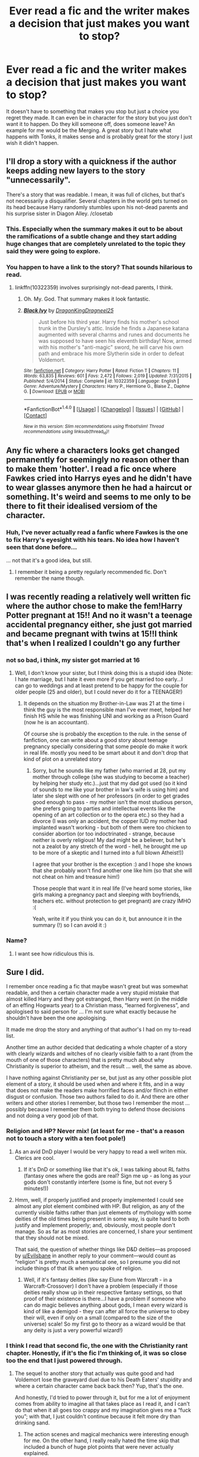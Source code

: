 #+TITLE: Ever read a fic and the writer makes a decision that just makes you want to stop?

* Ever read a fic and the writer makes a decision that just makes you want to stop?
:PROPERTIES:
:Author: herO_wraith
:Score: 51
:DateUnix: 1476375152.0
:DateShort: 2016-Oct-13
:END:
It doesn't have to something that makes you stop but just a choice you regret they made. It can even be in character for the story but you just don't want it to happen. Do they kill someone off, does someone leave? An example for me would be the Merging. A great story but I hate what happens with Tonks, it makes sense and is probably great for the story I just wish it didn't happen.


** I'll drop a story with a quickness if the author keeps adding new layers to the story "unnecessarily".

There's a story that was readable. I mean, it was full of cliches, but that's not necessarily a disqualifier. Several chapters in the world gets turned on its head because Harry randomly stumbles upon his not-dead parents and his surprise sister in Diagon Alley. /closetab
:PROPERTIES:
:Author: jeffala
:Score: 51
:DateUnix: 1476376581.0
:DateShort: 2016-Oct-13
:END:

*** This. Especially when the summary makes it out to be about the ramifications of a subtle change and they start adding huge changes that are completely unrelated to the topic they said they were going to explore.
:PROPERTIES:
:Author: Bodardos
:Score: 30
:DateUnix: 1476379283.0
:DateShort: 2016-Oct-13
:END:


*** You happen to have a link to the story? That sounds hilarious to read.
:PROPERTIES:
:Score: 1
:DateUnix: 1478540478.0
:DateShort: 2016-Nov-07
:END:

**** linkffn(10322359) involves surprisingly not-dead parents, I think.
:PROPERTIES:
:Author: jeffala
:Score: 1
:DateUnix: 1478541415.0
:DateShort: 2016-Nov-07
:END:

***** Oh. My. God. That summary makes it look fantastic.
:PROPERTIES:
:Score: 2
:DateUnix: 1478617622.0
:DateShort: 2016-Nov-08
:END:


***** [[http://www.fanfiction.net/s/10322359/1/][*/Black Ivy/*]] by [[https://www.fanfiction.net/u/5646915/DragonKingDragneel25][/DragonKingDragneel25/]]

#+begin_quote
  Just before his third year. Harry finds his mother's school trunk in the Dursley's attic. Inside he finds a Japanese katana augmented with several charms and runes and documents he was supposed to have seen his eleventh birthday! Now, armed with his mother's "anti-magic" sword, he will carve his own path and embrace his more Slytherin side in order to defeat Voldemort.
#+end_quote

^{/Site/: [[http://www.fanfiction.net/][fanfiction.net]] *|* /Category/: Harry Potter *|* /Rated/: Fiction T *|* /Chapters/: 11 *|* /Words/: 63,835 *|* /Reviews/: 601 *|* /Favs/: 2,472 *|* /Follows/: 2,019 *|* /Updated/: 7/31/2015 *|* /Published/: 5/4/2014 *|* /Status/: Complete *|* /id/: 10322359 *|* /Language/: English *|* /Genre/: Adventure/Mystery *|* /Characters/: Harry P., Hermione G., Blaise Z., Daphne G. *|* /Download/: [[http://www.ff2ebook.com/old/ffn-bot/index.php?id=10322359&source=ff&filetype=epub][EPUB]] or [[http://www.ff2ebook.com/old/ffn-bot/index.php?id=10322359&source=ff&filetype=mobi][MOBI]]}

--------------

*FanfictionBot*^{1.4.0} *|* [[[https://github.com/tusing/reddit-ffn-bot/wiki/Usage][Usage]]] | [[[https://github.com/tusing/reddit-ffn-bot/wiki/Changelog][Changelog]]] | [[[https://github.com/tusing/reddit-ffn-bot/issues/][Issues]]] | [[[https://github.com/tusing/reddit-ffn-bot/][GitHub]]] | [[[https://www.reddit.com/message/compose?to=tusing][Contact]]]

^{/New in this version: Slim recommendations using/ ffnbot!slim! /Thread recommendations using/ linksub(thread_id)!}
:PROPERTIES:
:Author: FanfictionBot
:Score: 1
:DateUnix: 1478541445.0
:DateShort: 2016-Nov-07
:END:


** Any fic where a characters looks get changed permanently for seemingly no reason other than to make them 'hotter'. I read a fic once where Fawkes cried into Harrys eyes and he didn't have to wear glasses anymore then he had a haircut or something. It's weird and seems to me only to be there to fit their idealised versiom of the character.
:PROPERTIES:
:Score: 40
:DateUnix: 1476376278.0
:DateShort: 2016-Oct-13
:END:

*** Huh, I've never actually read a fanfic where Fawkes is the one to fix Harry's eyesight with his tears. No idea how I haven't seen that done before...

... not that it's a good idea, but still.
:PROPERTIES:
:Author: keroblade
:Score: 28
:DateUnix: 1476387680.0
:DateShort: 2016-Oct-13
:END:

**** I remember it being a pretty regularly recommended fic. Don't remember the name though.
:PROPERTIES:
:Score: 6
:DateUnix: 1476392852.0
:DateShort: 2016-Oct-14
:END:


** I was recently reading a relatively well written fic where the author chose to make the fem!Harry Potter pregnant at 15!! And no it wasn't a teenage accidental pregnancy either, she just got married and became pregnant with twins at 15!!I think that's when I realized I couldn't go any further
:PROPERTIES:
:Author: bigmoneybitches
:Score: 41
:DateUnix: 1476376950.0
:DateShort: 2016-Oct-13
:END:

*** not so bad, i think, my sister got married at 16
:PROPERTIES:
:Author: Notosk
:Score: 4
:DateUnix: 1476402950.0
:DateShort: 2016-Oct-14
:END:

**** Well, I don't know your sister, but I think doing this is a stupid idea (Note: I hate marriage, but I hate it even more if you get married too early...I can go to weddings and at least pretend to be happy for the couple for older people (25 and older), but I could never do it for a TEENAGER!)
:PROPERTIES:
:Author: Laxian
:Score: 4
:DateUnix: 1476458534.0
:DateShort: 2016-Oct-14
:END:

***** It depends on the situation my Brother-in-Law was 21 at the time i think the guy is the most responsible man I've ever meet, helped her finish HS while he was finishing UNI and working as a Prison Guard (now he is an accountant).

Of course she is probably the exception to the rule. in the sense of fanfiction, one can write about a good story about teenage pregnancy specially considering that some people do make it work in real life. mostly you need to be smart about it and don't drop that kind of plot on a unrelated story
:PROPERTIES:
:Author: Notosk
:Score: 3
:DateUnix: 1476489943.0
:DateShort: 2016-Oct-15
:END:

****** Sorry, but he sounds like my father (who married at 28, put my mother through college (she was studying to become a teacher) by helping her study etc.)...just that my dad got used (so it kind of sounds to me like your brother in law's wife is using him) and later she slept with one of her professors (in order to get grades good enough to pass - my mother isn't the most studious person, she prefers going to parties and intellectual events like the opening of an art collection or to the opera etc.) so they had a divorce (I was only an accident, the copper IUD my mother had implanted wasn't working - but both of them were too chicken to consider abortion (or too indoctrinated - strange, because neither is overly religious! My dad might be a believer, but he's not a zealot by any stretch of the word - hell, he brought me up to be more of a skeptic and I turned into a full blown Atheist!))

I agree that your brother is the exception :) and I hope she knows that she probably won't find another one like him (so that she will not cheat on him and treasure him!)

Those people that want it in real life (I've heard some stories, like girls making a pregnancy pact and sleeping with boyfriends, teachers etc. without protection to get pregnant) are crazy IMHO :(

Yeah, write it if you think you can do it, but announce it in the summary (!) so I can avoid it :)
:PROPERTIES:
:Author: Laxian
:Score: 2
:DateUnix: 1476525097.0
:DateShort: 2016-Oct-15
:END:


*** Name?
:PROPERTIES:
:Author: throwawayaccountM
:Score: 1
:DateUnix: 1476433416.0
:DateShort: 2016-Oct-14
:END:

**** I want see how ridiculous this is.
:PROPERTIES:
:Author: Missing_Minus
:Score: 1
:DateUnix: 1476574101.0
:DateShort: 2016-Oct-16
:END:


** Sure I did.

I remember once reading a fic that maybe wasn't great but was somewhat readable, and then a certain character made a very stupid mistake that almost killed Harry and they got estranged, then Harry went (in the middle of an effing Hogwarts year) to a Christian mass, “learned forgiveness”, and apologised to said person for ... I'm not sure what exactly because he shouldn't have been the one apologising.

It made me drop the story and anything of that author's I had on my to-read list.

Another time an author decided that dedicating a whole chapter of a story with clearly wizards and witches of no clearly visible faith to a rant (from the mouth of one of those characters) that is pretty much about why Christianity is superior to atheism, and the result ... well, the same as above.

I have nothing against Christianity per se, but just as any other possible plot element of a story, it should be used when and where it fits, and in a way that does not make the readers make horrified faces and/or flinch in either disgust or confusion. Those two authors failed to do it. And there are other writers and other stories I remember, but those two I remember the most ... possibly because I remember them both trying to defend those decisions and not doing a very good job of that.
:PROPERTIES:
:Author: Kazeto
:Score: 33
:DateUnix: 1476379746.0
:DateShort: 2016-Oct-13
:END:

*** Religion and HP? Never mix! (at least for me - that's a reason not to touch a story with a ten foot pole!)
:PROPERTIES:
:Author: Laxian
:Score: 9
:DateUnix: 1476458630.0
:DateShort: 2016-Oct-14
:END:

**** As an avid DnD player I would be very happy to read a well writen mix. Clerics are cool.
:PROPERTIES:
:Author: Evilsbane
:Score: 9
:DateUnix: 1476462551.0
:DateShort: 2016-Oct-14
:END:

***** If it's DnD or something like that it's ok, I was talking about RL faiths (fantasy ones where the gods are real? Sign me up - as long as your gods don't constantly interfere (some is fine, but not every 5 minutes!))
:PROPERTIES:
:Author: Laxian
:Score: 5
:DateUnix: 1476525751.0
:DateShort: 2016-Oct-15
:END:


**** Hmm, well, if properly justified and properly implemented I could see almost any plot element combined with HP. But religion, as any of the currently visible faiths rather than just elements of mythology with some deities of the old times being present in some way, is quite hard to both justify and implement properly; and, obviously, most people don't manage. So as far as most stories are concerned, I share your sentiment that they should not be mixed.

That said, the question of whether things like D&D deities---as proposed by [[/u/Evilsbane][u/Evilsbane]] in another reply to your comment---would count as “religion” is pretty much a semantical one, so I presume you did not include things of that ilk when you spoke of religion.
:PROPERTIES:
:Author: Kazeto
:Score: 2
:DateUnix: 1476469570.0
:DateShort: 2016-Oct-14
:END:

***** Well, if it's fantasy deities (like say Elune from Warcraft - in a Warcraft-Crossover) I don't have a problem (especially if those deities really show up in their respective fantasy settings, so that proof of their existence is there...I have a problem if someone who can do magic believes anything about gods, I mean every wizard is kind of like a demigod - they can after all force the universe to obey their will, even if only on a small (compared to the size of the universe) scale! So my first go to theory as a wizard would be that any deity is just a very powerful wizard!)
:PROPERTIES:
:Author: Laxian
:Score: 2
:DateUnix: 1476525312.0
:DateShort: 2016-Oct-15
:END:


*** I think I read that second fic, the one with the Christianity rant chapter. Honestly, if it's the fic I'm thinking of, it was so close too the end that I just powered through.
:PROPERTIES:
:Author: diraniola
:Score: 2
:DateUnix: 1476431061.0
:DateShort: 2016-Oct-14
:END:

**** The sequel to another story that actually was quite good and had Voldemort lose the graveyard duel due to his Death Eaters' stupidity and where a certain character came back back then? Yup, that's the one.

And honestly, I'd tried to power through it, but for me a lot of enjoyment comes from ability to imagine all that takes place as I read it, and I can't do that when it all goes too crappy and my imagination gives me a “fuck you”; with that, I just couldn't continue because it felt more dry than drinking sand.
:PROPERTIES:
:Author: Kazeto
:Score: 1
:DateUnix: 1476431742.0
:DateShort: 2016-Oct-14
:END:

***** The action scenes and magical mechanics were interesting enough for me. On the other hand, I really really hated the time skip that included a bunch of huge plot points that were never actually explained.
:PROPERTIES:
:Author: diraniola
:Score: 3
:DateUnix: 1476459270.0
:DateShort: 2016-Oct-14
:END:

****** Is there a reason we are avoiding naming Brutal Harry and Hero Harry?
:PROPERTIES:
:Author: Evilsbane
:Score: 1
:DateUnix: 1476462506.0
:DateShort: 2016-Oct-14
:END:

******* Yes, actually. It's not a great reason, but by not naming those stories outright I'd tried not to put people off them by pointing and saying “look, those stories are crappy” because they really aren't if you can stomach the religion thing, and if people were told that the story is crappy before they could decide for themselves it could ruin whatever enjoyment they might have actually had.

But, as I already wrote, it's really not a great reason; rather minor in the grand scheme of things, to be honest.
:PROPERTIES:
:Author: Kazeto
:Score: 2
:DateUnix: 1476469226.0
:DateShort: 2016-Oct-14
:END:


******* I started by not naming them in case I was wrong. I continued because it just seemed like the thing to do. I was ready to name them if anybody asked.
:PROPERTIES:
:Author: diraniola
:Score: 2
:DateUnix: 1476503489.0
:DateShort: 2016-Oct-15
:END:

******** Ah, sorry for being the dick. Wasn't really thinking about it.
:PROPERTIES:
:Author: Evilsbane
:Score: 1
:DateUnix: 1476505047.0
:DateShort: 2016-Oct-15
:END:


** I don't remember the fics, but :

- Pureblood Hermione is just stupid
- baby that fixes everything in a relationship (surprisingly, it worked in a few fics that I loved, but it involved an older Hermione, not a teen)
- Hermione learns how to take care of herself over the summer and suddenly is super hot (and "edgy", most of the time, with tattoos and stuff), the worst one I read (started to read, actually), was Hermione discovering that she is actually adopted, a pureblood, and her appearance was glamoured at birth so that as was not recognized (by whom ?). She removes the glamour and boom, taller, skinnier, black straight hair, blue eyes, knows and uses makeup, gets a tattoo to celebrate... I mean, it was something that I could have written at 13 when I dreamt about being goth/emo. Now it just a screams immaturity and teenage fantasies.
:PROPERTIES:
:Author: Haelx
:Score: 33
:DateUnix: 1476401296.0
:DateShort: 2016-Oct-14
:END:

*** Not to mention the weird pureblood supremacy shit. Like, I always wonder if people who push that are racist in real life. How monumentally ignorant do you have to be to take a character for whom one of their defining characteristics is their struggle against prejudice and be like "oh well everything's better now that they're not a filthy mudblood." It would be like taking Magneto and making him not a mutant anymore.
:PROPERTIES:
:Author: ClearlyClaire
:Score: 25
:DateUnix: 1476410994.0
:DateShort: 2016-Oct-14
:END:

**** A well written story where harry accepted pureblood supremacy is ok aslong as they don't instantly go from "My best friends a muggleborn" to "Burn the mudbloods!" Although I have seen one or two betrayal fics that make it work good.
:PROPERTIES:
:Author: SeriouslySirius666
:Score: 11
:DateUnix: 1476412985.0
:DateShort: 2016-Oct-14
:END:


**** I would love a story where the entire gang explores the culture (Fanon of course, I don't know if Pureblood society by canon actually has a deep culture) falls in love with it, respects it, but still hates most of the society for being bigots.
:PROPERTIES:
:Author: Evilsbane
:Score: 5
:DateUnix: 1476462784.0
:DateShort: 2016-Oct-14
:END:


*** TBH depends, like there is that one story where it turns out Hermione was adopted but never preaches pureblood supremacy, or even completely alternate universes. The problem is any fic that explores pureblood culture necessarily goes on the tangent that being pureblood is superior without even addressing canon issues of inbreeding, political stagnation etc.
:PROPERTIES:
:Author: bigmoneybitches
:Score: 6
:DateUnix: 1476424836.0
:DateShort: 2016-Oct-14
:END:


*** u/Lowsow:
#+begin_quote
  Pureblood Hermione is just stupid
#+end_quote

Even ... even in The Golden Age?

(OK that was half blood Hermione but damn was it not done right?)
:PROPERTIES:
:Author: Lowsow
:Score: 3
:DateUnix: 1476411454.0
:DateShort: 2016-Oct-14
:END:

**** I just feel that her 'status' as a Muggleborn is such a large part of Hermione's identity. It's directly linked to her desire to be the best, study the hardest, and the turmoil she feels as she and her parents drift apart because of the clash in culture.
:PROPERTIES:
:Author: pwaasome
:Score: 21
:DateUnix: 1476418433.0
:DateShort: 2016-Oct-14
:END:

***** To an extent perhaps, in the first book it's already established that Hermione read all her texts, indicating a general thirst for knowledge. I think her ambition and drive would have existed regardless of the wizarding world. Perhaps discrimination gave her knew depths but I think Hermione would still have been the same smart, motivated person even if she wasn't a witch!
:PROPERTIES:
:Author: bigmoneybitches
:Score: 6
:DateUnix: 1476425006.0
:DateShort: 2016-Oct-14
:END:

****** [deleted]
:PROPERTIES:
:Score: 1
:DateUnix: 1476433780.0
:DateShort: 2016-Oct-14
:END:

******* can I get a link to the bimbo fic? But yes I completely get the point you're making about Pureblood!Hermione fics, which is actually true for a lot of pureblood fics which somehow illustrates how everyone pureblood is better looking refined features, while muggleborns and blood traitors (note the weasley family) is stupid and unattractive.

To me I enjoy Hermione as a character and the pureblood fics are like AU which explores different possibility. But of course only if it is a well written fic
:PROPERTIES:
:Author: bigmoneybitches
:Score: 1
:DateUnix: 1476509119.0
:DateShort: 2016-Oct-15
:END:

******** [[https://www.fanfiction.net/s/9861833/1/Bodyswitch]]

It's unfortunately not finished and probably won't, but it's a funny fic and I liked it, at least the last time I read it :)
:PROPERTIES:
:Author: Haelx
:Score: 1
:DateUnix: 1476547244.0
:DateShort: 2016-Oct-15
:END:

********* it was a fun story to read. I really enjoy this teen drama fics!!
:PROPERTIES:
:Author: bigmoneybitches
:Score: 1
:DateUnix: 1476600179.0
:DateShort: 2016-Oct-16
:END:


***** Plus, almost everyone is a Halfblood, we had very few Muggleborns in the story. Literally any muggle ancestry mixed into your wizard ancestry makes you a Halfblood apparently,
:PROPERTIES:
:Author: Evilsbane
:Score: 1
:DateUnix: 1476463055.0
:DateShort: 2016-Oct-14
:END:

****** u/deleted:
#+begin_quote
  Literally any muggle ancestry mixed into your wizard ancestry makes you a Halfblood apparently,
#+end_quote

Technically. I always assumed it was officially like the Nürnberg Laws though (i.e your grandparents decide). Given that, James II/Albus/Lily II would be Purebloods despite having a half-blood father, for example.
:PROPERTIES:
:Score: 2
:DateUnix: 1476532596.0
:DateShort: 2016-Oct-15
:END:

******* Ah, I was basing it off the Harry Potter Wiki, which shows them as Halfbloods. I don't know how accurate that is though.
:PROPERTIES:
:Author: Evilsbane
:Score: 1
:DateUnix: 1476547631.0
:DateShort: 2016-Oct-15
:END:


**** Especially in The Golden Age. Never before experienced liking one of the author's story/series (The Best Revenge) and absolutely hating the rest of their work.
:PROPERTIES:
:Author: eitzhaimHi
:Score: 2
:DateUnix: 1476426037.0
:DateShort: 2016-Oct-14
:END:


** The term I have invented to describe what triggers me to abandon a story is _____-wanking. I define this term as something the author includes in a story because he likes the concept, but it doesn't serve any purpose with the plot.

Power-wanking, for example, is Harry learning all sorts of combat spells, only to never use them in the rest of the story. Melodrama-wanking is everyone having heartfelt moments and tearful discussions and then the relationship dynamics not changing at all. Preening-wanking is involving secondary characters in a scene, just because the main character does something cool - you know you've read it, when a scene starts in Dumbledore's office and the list of those present include: McGonagall, Snape, Flitwick, Sirius, Remus, the Weasleys, random Aurors, other students and so on, and so on.

Things like this are subjective of course. The author might include things for reasons that are not readily apparent. But after reading so much fanfiction, I've developed a rudimentary radar for detecting bullshit that has no reason to be in a story.
:PROPERTIES:
:Author: T0lias
:Score: 16
:DateUnix: 1476395783.0
:DateShort: 2016-Oct-14
:END:

*** Yeah this always annoys me this is like stories that have harry send a snake off to do something with parseltongue the snake does an AMAZINGLY perfect job of it than harry banishes it and never uses it again... Like wait what? why not use it more!
:PROPERTIES:
:Author: SeriouslySirius666
:Score: 5
:DateUnix: 1476413054.0
:DateShort: 2016-Oct-14
:END:


** All the time - usually when the writer adds something that doesn't fit the tone of what was written before.
:PROPERTIES:
:Author: jmartkdr
:Score: 14
:DateUnix: 1476377026.0
:DateShort: 2016-Oct-13
:END:

*** I had this issue when I was posting my fic. The entire thing needed a rewrite because certain things broke the tone as I improved and felt more comfortable implementing ideas.
:PROPERTIES:
:Author: ModernDayWeeaboo
:Score: 2
:DateUnix: 1476396427.0
:DateShort: 2016-Oct-14
:END:


*** I just hit a stumbling block with a one shot I started to expand. The original tone was of a crack fic, but the pair I'm trying to ship has so much angst (at least the way I'm going about it) since I don't feel the romance would be believable or real enough. I'm afraid to post it because the style is so different from the original chapter - it's like a cold bucket of water on what was a light and fun fic.
:PROPERTIES:
:Author: pwaasome
:Score: 1
:DateUnix: 1476418244.0
:DateShort: 2016-Oct-14
:END:


** Rape scenes usually make me stop reading. I'd it's 'off-screen' I can usually ignore it and it's part of the story, but if it's a main character, or descriptive I'll stop.
:PROPERTIES:
:Author: dudedorey
:Score: 13
:DateUnix: 1476403229.0
:DateShort: 2016-Oct-14
:END:

*** I've never seen it handled well. Just used for shock value. To make the Vernon Dursley even more over the top. To "justify" Hermione's attraction to Lucius/Snape/whoever. And so on. It just seems cheap, shallow, and kind of offensive
:PROPERTIES:
:Author: boomberrybella
:Score: 15
:DateUnix: 1476411269.0
:DateShort: 2016-Oct-14
:END:

**** same I'm still waiting to stumble on a well written one all of them are either vernon/-insert evil pureblood- or ones where malfoy gets ginny/mione than they get away with it because who would believe or a poor pureblood/mudblood? Like come on thats so stupid why even include it at that point... You could acomplish much more by hospitalizing said characters and making harry want vengeance...
:PROPERTIES:
:Author: SeriouslySirius666
:Score: 5
:DateUnix: 1476413258.0
:DateShort: 2016-Oct-14
:END:


** When they just drop in a villain out of nowhere, for no discernable reason.

I was reading this Harry Potter/Inheritance Cycle (Eragon/Eldest/Brisingr/Inheritance), and it was pretty good at first, the only long one to not have slash in it, and it played by canon really well.

It was almost perfect until the chapter after Yazuac, where Harry was shown that killing was something he would have to do, when...

Tom Riddle out of nowhere.

Now, I might not have minded it if Voldemort had taken the place of Durza, but the thing was, the story took place after the Battle of Hogwarts.

It spun some bullshit story about how the horcrux in Harry's head made the entire Kings Cross scene up so he could build himself back up using Harry as a host.

I hit the close tab button really quick on that one.

There was another one like this that annoyed me as well, a Time Travel story that had Harry and Hermione defeat Voldemort in he their first year, in the Stone's chamber.

It was going pretty well for a time travel fic up to then, but apparently Voldemort dying set up a Dark Lord worse than Voldemort.

Then they tried to call it the butterfly effect.

I quit out pretty fucking fast on that one.
:PROPERTIES:
:Author: Brynjolf-of-Riften
:Score: 11
:DateUnix: 1476385858.0
:DateShort: 2016-Oct-13
:END:


** Fics where Harry turns into a blubbering wreck, panics, pisses himself or something equally as pathetic when confronted with danger.

I understand people want to make sure Harry isn't god-like (or any other super powerful fics) but even in canon, when confronted with something scary (Troll, Quirrel, Basilisk, Voldemort etc) he's scared sure but not a coward.
:PROPERTIES:
:Author: aLionsRoar
:Score: 21
:DateUnix: 1476382811.0
:DateShort: 2016-Oct-13
:END:

*** I remember one story where in first year they had him terrified of the troll and he abandons hermione than she ends up dying (Yes like permanent death) this leads to him swearing to study and he than barely does shit... I clicked off fast
:PROPERTIES:
:Author: SeriouslySirius666
:Score: 5
:DateUnix: 1476413315.0
:DateShort: 2016-Oct-14
:END:


*** The only fics I've seen this happen in is the LOTR crossovers, the ones where he somehow get turned into an Elfling? And with the mind of someone 17+ starts blubbering and hiding his face in capes and shit. The only "good" Elfling HP/LOTR fic I've ever seen is Steelbadgers, which is basically a crackfic.

(Sorry for bad grammar etc.)
:PROPERTIES:
:Author: Dallien
:Score: 1
:DateUnix: 1476452604.0
:DateShort: 2016-Oct-14
:END:


** Snaps apologists scenes. Like I was reading something and Harry found out that Sirius was kind of a dick(hadn't been told about the whole attempted murder thing yet) and Harry just went off saying Sirius was evil and the marauders were all awful people and poor Snape just needs a hug. I'm just like 'uhhhh no.' For one it's pretty clear Snape gave as good as he got from the Marauders. And like all that shit was happening either just before a fucking war broke out a war was currently taking place so yeah tensions would be high and factions are gonna start forming in school. I'm not saying the marauders are angels, but villainizing them so Snape can be the hero/Lily's true love is just bad.

Also whenever Tonks is killer or something similar. I love me my Tonks. There was one fic where she was brutally murdered by a 10 year old Harry that was really taken over by Riddle and I just noped the hell outta that.
:PROPERTIES:
:Author: ghostboy138
:Score: 10
:DateUnix: 1476425643.0
:DateShort: 2016-Oct-14
:END:

*** can u drop a link onthat second one, or provide any more details to help me find it?
:PROPERTIES:
:Author: k-k-KFC
:Score: 1
:DateUnix: 1476488990.0
:DateShort: 2016-Oct-15
:END:

**** I honestly don't remember what it was called, I know I found it here though, in a post from about a month ago.
:PROPERTIES:
:Author: ghostboy138
:Score: 1
:DateUnix: 1476498112.0
:DateShort: 2016-Oct-15
:END:


**** Don't bother I do sorta remember it and the fic started of really strong with Harry killing her and beating the shit out of Mungus and Mad-Eye. Then it just tampered of and got abandoned because the author had within a few chapters written himself into an impossible situation.
:PROPERTIES:
:Author: KayanRider
:Score: 1
:DateUnix: 1476568123.0
:DateShort: 2016-Oct-16
:END:


**** Found it if you're still interested. linkffn(Sitra Ahra).
:PROPERTIES:
:Author: ghostboy138
:Score: 1
:DateUnix: 1477022287.0
:DateShort: 2016-Oct-21
:END:

***** [[http://www.fanfiction.net/s/4894268/1/][*/Sitra Ahra/*]] by [[https://www.fanfiction.net/u/1508866/Voice-of-the-Nephilim][/Voice of the Nephilim/]]

#+begin_quote
  On the night of Halloween 1981, Harry Potter vanished for eight years, reappearing at a Muggle orphanage with no recollection of his past. The deck stacked heavily against him, Harry arrives at Hogwarts, his past the key to the present's brewing storm.
#+end_quote

^{/Site/: [[http://www.fanfiction.net/][fanfiction.net]] *|* /Category/: Harry Potter *|* /Rated/: Fiction M *|* /Chapters/: 30 *|* /Words/: 363,743 *|* /Reviews/: 1,009 *|* /Favs/: 1,297 *|* /Follows/: 1,282 *|* /Updated/: 2/14/2014 *|* /Published/: 3/1/2009 *|* /id/: 4894268 *|* /Language/: English *|* /Genre/: Adventure/Drama *|* /Characters/: Harry P. *|* /Download/: [[http://www.ff2ebook.com/old/ffn-bot/index.php?id=4894268&source=ff&filetype=epub][EPUB]] or [[http://www.ff2ebook.com/old/ffn-bot/index.php?id=4894268&source=ff&filetype=mobi][MOBI]]}

--------------

*FanfictionBot*^{1.4.0} *|* [[[https://github.com/tusing/reddit-ffn-bot/wiki/Usage][Usage]]] | [[[https://github.com/tusing/reddit-ffn-bot/wiki/Changelog][Changelog]]] | [[[https://github.com/tusing/reddit-ffn-bot/issues/][Issues]]] | [[[https://github.com/tusing/reddit-ffn-bot/][GitHub]]] | [[[https://www.reddit.com/message/compose?to=tusing][Contact]]]

^{/New in this version: Slim recommendations using/ ffnbot!slim! /Thread recommendations using/ linksub(thread_id)!}
:PROPERTIES:
:Author: FanfictionBot
:Score: 1
:DateUnix: 1477022317.0
:DateShort: 2016-Oct-21
:END:


** This is sort of the opposite really..but I'm obsessed with writing cliffhangers. I find it totally fascinating when I post a nasty cliffhanger only to watch the number of followers drop.
:PROPERTIES:
:Author: hippoparty
:Score: 8
:DateUnix: 1476376592.0
:DateShort: 2016-Oct-13
:END:

*** People like you are the reason I mostly stick to completed fics.
:PROPERTIES:
:Author: Murky_Red
:Score: 16
:DateUnix: 1476410476.0
:DateShort: 2016-Oct-14
:END:

**** I do use cliffhangers, but I update my stories every week, so I don't feel too bad about it.
:PROPERTIES:
:Author: Starfox5
:Score: 4
:DateUnix: 1476425615.0
:DateShort: 2016-Oct-14
:END:


**** It's one thing if the person has the story completed, and is merely releasing them at a particular schedule, like a serial novel or something. Fine. But the ones where there's like needless cliffhangers, or abandoned fics are the reason I will only read completed ones.
:PROPERTIES:
:Author: dsarma
:Score: 3
:DateUnix: 1476452719.0
:DateShort: 2016-Oct-14
:END:


*** I get told off by reviewers for writing cliffhangers all the time. I can't help it. I love making people suffer.
:PROPERTIES:
:Author: FloreatCastellum
:Score: 14
:DateUnix: 1476377681.0
:DateShort: 2016-Oct-13
:END:

**** I've never noticed a descending trend because of my cliffhangers and I do love them. I think like every third update of my fic has one at the end. Maybe it's just that the regular readers are used to them now.
:PROPERTIES:
:Author: ScottPress
:Score: 8
:DateUnix: 1476379609.0
:DateShort: 2016-Oct-13
:END:

***** I guess it depends on the nature of the cliffhanger. The most drastic drop in followers I had was when Harry had just stabbed Hermione and turned to attack Ron...so yeah, entirely self inflicted really.
:PROPERTIES:
:Author: hippoparty
:Score: 2
:DateUnix: 1476381405.0
:DateShort: 2016-Oct-13
:END:


** Any story where the writer try's to make harry edgier, like i've read one where harry becomes "cool" because he gets tatoo's and becomes basically goth and i'm like...that's not cool that's disgusting and i instantly clicked off the story.
:PROPERTIES:
:Author: flingerdinger
:Score: 20
:DateUnix: 1476381548.0
:DateShort: 2016-Oct-13
:END:

*** The only tatoo stories i've read through is the one where he LOVES flowers and his first is like a magical flower on his ankle that grows? Than one other where he gets one of a grim/stag/wolf/lily flower to symbolize his family. any others I click off real fucking fast/
:PROPERTIES:
:Author: SeriouslySirius666
:Score: 8
:DateUnix: 1476413137.0
:DateShort: 2016-Oct-14
:END:

**** I kinda get into power wank stuff occasionally and really like the magically significant tattoos. You know runes and stuff as upgrades.

Just randomly getting a dragon because you know Sirius dies and he needs to rebel is a bit 0.o for me.
:PROPERTIES:
:Author: BiomassDenial
:Score: 5
:DateUnix: 1476418532.0
:DateShort: 2016-Oct-14
:END:


**** Sounds like the start of linkffn(runic animagi) he gets a few tatoos in that one.
:PROPERTIES:
:Author: JK2137
:Score: 1
:DateUnix: 1476441235.0
:DateShort: 2016-Oct-14
:END:

***** [[http://www.fanfiction.net/s/5087671/1/][*/Runic Animagi/*]] by [[https://www.fanfiction.net/u/1057853/Kassien][/Kassien/]]

#+begin_quote
  COMPLETE! AU! Post OoTP, Sixth Year Story. Harry decides to have a little fun after hearing the Prophecy as a death sentence and his life takes on a life of its own! Harry/Daphne, HP/DG!
#+end_quote

^{/Site/: [[http://www.fanfiction.net/][fanfiction.net]] *|* /Category/: Harry Potter *|* /Rated/: Fiction M *|* /Chapters/: 36 *|* /Words/: 161,554 *|* /Reviews/: 1,160 *|* /Favs/: 4,697 *|* /Follows/: 1,978 *|* /Updated/: 1/10/2010 *|* /Published/: 5/25/2009 *|* /Status/: Complete *|* /id/: 5087671 *|* /Language/: English *|* /Genre/: Humor/Angst *|* /Characters/: Harry P., Daphne G. *|* /Download/: [[http://www.ff2ebook.com/old/ffn-bot/index.php?id=5087671&source=ff&filetype=epub][EPUB]] or [[http://www.ff2ebook.com/old/ffn-bot/index.php?id=5087671&source=ff&filetype=mobi][MOBI]]}

--------------

*FanfictionBot*^{1.4.0} *|* [[[https://github.com/tusing/reddit-ffn-bot/wiki/Usage][Usage]]] | [[[https://github.com/tusing/reddit-ffn-bot/wiki/Changelog][Changelog]]] | [[[https://github.com/tusing/reddit-ffn-bot/issues/][Issues]]] | [[[https://github.com/tusing/reddit-ffn-bot/][GitHub]]] | [[[https://www.reddit.com/message/compose?to=tusing][Contact]]]

^{/New in this version: Slim recommendations using/ ffnbot!slim! /Thread recommendations using/ linksub(thread_id)!}
:PROPERTIES:
:Author: FanfictionBot
:Score: 1
:DateUnix: 1476441272.0
:DateShort: 2016-Oct-14
:END:


** I read the dangerverse stories up until they got to the point of being super dark, partially because it didn't fit the tone of the rest of the story up to that point and paritally because that's just not my cup of tea.
:PROPERTIES:
:Author: jimmythebass
:Score: 6
:DateUnix: 1476390088.0
:DateShort: 2016-Oct-13
:END:

*** Thats interesting - I read up the point where everyone was sleeping in gigantic piles on the floor all lovey-dovey. It made me pretty sick.

How dark are we talking about? Feel free to spoil.
:PROPERTIES:
:Author: T0lias
:Score: 8
:DateUnix: 1476395953.0
:DateShort: 2016-Oct-14
:END:

**** Agreed, the direction that series took was nauseating.
:PROPERTIES:
:Author: strangled_steps
:Score: 2
:DateUnix: 1476621988.0
:DateShort: 2016-Oct-16
:END:


**** All I remember is Sirius losing his magic and being stuck as a dog because of it and either Ron or Percy being completely blinded, plus other generic Bad Stuff from Voldemort taking over. It's been a while.
:PROPERTIES:
:Author: jimmythebass
:Score: 1
:DateUnix: 1476464543.0
:DateShort: 2016-Oct-14
:END:


** I have developed a severe dislike of stories that feature Harry as a little kid. Because the authors always want to make him some twee version of a Dickinson urchin who must resort to eating coffee grounds from the dumpster for nourishment and has bones broken every couple months. But he is still adorable and good-hearted and doesn't end up a raging sociopath (a legit concern for children who are abused)

Plus there's the weird thing where authors want write kid characters with inexplicable lisps and toddler talk because supposedly that's cute.

Edit: Just remembered something else that annoys me.

Another thing that'll have me hitting the back button at the speed of light is the "Harry is summoned to a parallel universe where James and Lily survived" stories. Because the characters ALWAYS develop this instant familial bond that's just weird. Very rarely does anyone point out that these AREN'T Harry's parents. They're different versions of Harry's parents. Any interactions at first should be awkward and confused. Not "they all hugged and burst into a pile of tears."
:PROPERTIES:
:Author: Trtlepowah
:Score: 8
:DateUnix: 1476460581.0
:DateShort: 2016-Oct-14
:END:


** Disclaimer - not a Harry Potter story. Also - potential trigger warning - rape mentioned.\\
I have a guilty pleasure at the moment - Twilight fics where Bella ends up with a different Cullen. At the moment I am reading a Jasper/Bella fic. In it they have this pretty well written romance where Jasper runs into Bella several years after Edward left and they fall in love. Eventually they end up meeting back up with the rest of the Cullen's and Edward is all pissed off and emo and pining over Bella still. I know, I know, twilight! But it was actually pretty good. It's novel length and it's a trilogy.\\
In the first few chapters of the second book, Bella and jasper are married, and we find out that before she was turned, Bella conceived a child so she is now pregnant.\\
Then it comes out that EDWARD RAPED HER IN HER SLEEP ON HER WEDDING NIGHT SO THE BABY MIGHT BE HIS. Every one is super pissed, he gets a few things thrown at him, but because he could potentially be the father he is allowed to live in the house, bond with the fetus, Bella forgives him, and then makes everyone else not tear him limb from limb. The only person that reacted vaguely appropriately was Rosalie(which you know why if you know the books), but a few weeks later, he wins her over WITH A PAIR OF DESIGNER SHOES! I feel like I'm taking crazy pills. I did not read 100k+ words for people to be so blaze about rape. Like their reactions are as if he totaled a car or something. Go sit in the naughty corner for a few weeks, we know deep down you're a good boy.
:PROPERTIES:
:Author: SpinningDespina
:Score: 11
:DateUnix: 1476405124.0
:DateShort: 2016-Oct-14
:END:

*** That's, uh, really weird. And the author could've made it all a lot more believable if the two of them got drunk and had a one-night stand instead...
:PROPERTIES:
:Author: fuurin
:Score: 10
:DateUnix: 1476409310.0
:DateShort: 2016-Oct-14
:END:


*** Jasper/Bella is my guilty pleasure. If you haven't read Leaves of Grass linkffn(6555315), do it. It might be my favorite fanfiction of all time in any category.
:PROPERTIES:
:Author: ItsOnDVR
:Score: 1
:DateUnix: 1476479802.0
:DateShort: 2016-Oct-15
:END:

**** [[http://www.fanfiction.net/s/6555315/1/][*/Leaves of Grass/*]] by [[https://www.fanfiction.net/u/2120299/Nauticalmass][/Nauticalmass/]]

#+begin_quote
  After returning from Italy, Bella's not sure if she can still love Edward. The next morning, she awakens in an unimaginable time and place: Houston, 1862. When she encounters a member of the Cullen family as a human, how far will she follow her heart? B/J
#+end_quote

^{/Site/: [[http://www.fanfiction.net/][fanfiction.net]] *|* /Category/: Twilight *|* /Rated/: Fiction M *|* /Chapters/: 31 *|* /Words/: 95,475 *|* /Reviews/: 5,764 *|* /Favs/: 5,102 *|* /Follows/: 1,955 *|* /Updated/: 12/8/2011 *|* /Published/: 12/14/2010 *|* /Status/: Complete *|* /id/: 6555315 *|* /Language/: English *|* /Genre/: Romance/Drama *|* /Characters/: Bella, Jasper *|* /Download/: [[http://www.ff2ebook.com/old/ffn-bot/index.php?id=6555315&source=ff&filetype=epub][EPUB]] or [[http://www.ff2ebook.com/old/ffn-bot/index.php?id=6555315&source=ff&filetype=mobi][MOBI]]}

--------------

*FanfictionBot*^{1.4.0} *|* [[[https://github.com/tusing/reddit-ffn-bot/wiki/Usage][Usage]]] | [[[https://github.com/tusing/reddit-ffn-bot/wiki/Changelog][Changelog]]] | [[[https://github.com/tusing/reddit-ffn-bot/issues/][Issues]]] | [[[https://github.com/tusing/reddit-ffn-bot/][GitHub]]] | [[[https://www.reddit.com/message/compose?to=tusing][Contact]]]

^{/New in this version: Slim recommendations using/ ffnbot!slim! /Thread recommendations using/ linksub(thread_id)!}
:PROPERTIES:
:Author: FanfictionBot
:Score: 1
:DateUnix: 1476479836.0
:DateShort: 2016-Oct-15
:END:


**** I'm almost positive I have read that one several times! It's the time travel ish one right? Beautiful!
:PROPERTIES:
:Author: SpinningDespina
:Score: 1
:DateUnix: 1476510015.0
:DateShort: 2016-Oct-15
:END:


*** I like twilight, what's your favorite twilight fic? Any good crossovers?
:PROPERTIES:
:Author: morelikecrappydisco
:Score: 1
:DateUnix: 1476410429.0
:DateShort: 2016-Oct-14
:END:

**** Honestly? I'm super bad with names and never fav. It's kinda good because a few years later I can go back and re read something like its new because I've forgotten I've read it. I almost exclusively stick to Bella/Jasper, with the occasional Bella/Carlisle or Bella/Emmett, but these are much rarer. I dislike all human fics and prefer novel length.
:PROPERTIES:
:Author: SpinningDespina
:Score: 2
:DateUnix: 1476426264.0
:DateShort: 2016-Oct-14
:END:

***** You could be me (Twilight is a guilty pleasure of mine, too - especially because the story isn't even that good), I also dislike "all human" (why read/write a story in a universe where the supernatural is part of the story only to totally take that away? It's like Harry Potter without damned magic!)
:PROPERTIES:
:Author: Laxian
:Score: 2
:DateUnix: 1476459133.0
:DateShort: 2016-Oct-14
:END:

****** I know right! At that point, just change the names and make it original content.\\
Twilight is what I put on in the background when I am doing other stuff. It's just cheesey, you don't have to pay attention, and pretty if you just want some nice scenery.
:PROPERTIES:
:Author: SpinningDespina
:Score: 2
:DateUnix: 1476463161.0
:DateShort: 2016-Oct-14
:END:

******* You are listening to audio books I take it? (How else would you "put it in the background" while doing other stuff?)

Hm...maybe I should give that another go ;) (I normally don't do audio-books because I am faster reading a book on my own, which I enjoy very very much)

Still, yeah, that's exactly it: Why dump the most important piece of content (the supernatural (vampirism, shapeshifting etc.) for Twilight or magic for Harry Potter) if you are supposedly writing a fanfiction? You could really go for original content if you are comfortable doing this (note: It's ok to make changes to say the magic system or to shift roles around - say make the Cullens the "dogs" (shifters) and the werewolf-pack into vamps or something...changing the whole genre however isn't IMHO, that's not why I read fanfiction for a certain work of original fiction - be it Twilight, Harry Potter or any of the things I read fanfiction about!)
:PROPERTIES:
:Author: Laxian
:Score: 1
:DateUnix: 1476525652.0
:DateShort: 2016-Oct-15
:END:


**** [deleted]
:PROPERTIES:
:Score: 1
:DateUnix: 1476479992.0
:DateShort: 2016-Oct-15
:END:

***** [[http://www.fanfiction.net/s/6555315/1/][*/Leaves of Grass/*]] by [[https://www.fanfiction.net/u/2120299/Nauticalmass][/Nauticalmass/]]

#+begin_quote
  After returning from Italy, Bella's not sure if she can still love Edward. The next morning, she awakens in an unimaginable time and place: Houston, 1862. When she encounters a member of the Cullen family as a human, how far will she follow her heart? B/J
#+end_quote

^{/Site/: [[http://www.fanfiction.net/][fanfiction.net]] *|* /Category/: Twilight *|* /Rated/: Fiction M *|* /Chapters/: 31 *|* /Words/: 95,475 *|* /Reviews/: 5,764 *|* /Favs/: 5,102 *|* /Follows/: 1,955 *|* /Updated/: 12/8/2011 *|* /Published/: 12/14/2010 *|* /Status/: Complete *|* /id/: 6555315 *|* /Language/: English *|* /Genre/: Romance/Drama *|* /Characters/: Bella, Jasper *|* /Download/: [[http://www.ff2ebook.com/old/ffn-bot/index.php?id=6555315&source=ff&filetype=epub][EPUB]] or [[http://www.ff2ebook.com/old/ffn-bot/index.php?id=6555315&source=ff&filetype=mobi][MOBI]]}

--------------

*FanfictionBot*^{1.4.0} *|* [[[https://github.com/tusing/reddit-ffn-bot/wiki/Usage][Usage]]] | [[[https://github.com/tusing/reddit-ffn-bot/wiki/Changelog][Changelog]]] | [[[https://github.com/tusing/reddit-ffn-bot/issues/][Issues]]] | [[[https://github.com/tusing/reddit-ffn-bot/][GitHub]]] | [[[https://www.reddit.com/message/compose?to=tusing][Contact]]]

^{/New in this version: Slim recommendations using/ ffnbot!slim! /Thread recommendations using/ linksub(thread_id)!}
:PROPERTIES:
:Author: FanfictionBot
:Score: 1
:DateUnix: 1476480017.0
:DateShort: 2016-Oct-15
:END:


**** Ooh I'm about three quarters of the way through an excellent long slow burn Bella/Carlisle fic called Moonlit. It's brilliant at the moment! Very well written.
:PROPERTIES:
:Author: SpinningDespina
:Score: 1
:DateUnix: 1476653026.0
:DateShort: 2016-Oct-17
:END:


** For me it was A Marauders Plan, it was soo good, until the author started with Harry/Hermione romance, which happened suddenly out of the blue, had these long descriptions of their pretty little dates, and you just couldn't see where did that come from, I mean there was no believable romance development. So I got annoyed and stopped reading.
:PROPERTIES:
:Score: 4
:DateUnix: 1476388363.0
:DateShort: 2016-Oct-13
:END:

*** See I liked that romance it felt natural for teens they felt an attraction to each other and decided to date to see if there was something more then a simple attraction and they discovered over time that by the end that they were good for each other but Hermione doesn't know if Harry is her forever yet which given that she is 15 makes sense.
:PROPERTIES:
:Author: cretsben
:Score: 4
:DateUnix: 1476390320.0
:DateShort: 2016-Oct-13
:END:


** Many stories start off with a cool premise and then once the writer drops the romance in I end up dropping the fic. Sigh.
:PROPERTIES:
:Author: fuurin
:Score: 4
:DateUnix: 1476409174.0
:DateShort: 2016-Oct-14
:END:


** In general, I dislike it when an author starts off with a single, cohesive, strong story thread, only to add other pointless things for no reason other than they like that character or that pairing. If they liked that idea so much, they should have written the story about /that/ instead of muddling the whole thing.

It's an issue that's present in other fiction too, not just fanfiction. Rather than fully explore and stretch out the premise they started with, some people will just go completely off the rails and make the story all about some other thing.

Narrative cohesion, people, that's all I'm asking for.
:PROPERTIES:
:Author: Iyrsiiea
:Score: 4
:DateUnix: 1476417339.0
:DateShort: 2016-Oct-14
:END:


** When a relationship is going great and building trust in a natural manner and the guy in the pairing rapes the woman in the pairing, like it's no big deal, and it's instantly forgotten or forgiven.

It's in so many stories I've read.

There's a trio of stories called whole again, which I in general like. Each focused on one character, either Sirius, Severus or Remus.

Remus is the only one that at some point doesn't rape his romantic partner.

Another story that handled it very casually was survivors guilt, where Remus rapes Sirius during the events of poa

It pisses me off no end.
:PROPERTIES:
:Author: BallPointPariah
:Score: 4
:DateUnix: 1476442162.0
:DateShort: 2016-Oct-14
:END:

*** Wait what? I've literally never seen this in a story, and I read quitteeee a bit of fanfiction.

Is this exclusive to a certain pairing or pairings?
:PROPERTIES:
:Author: TBWolf
:Score: 2
:DateUnix: 1476557213.0
:DateShort: 2016-Oct-15
:END:

**** I've seen it all over.

It's particular to M rating stories of course
:PROPERTIES:
:Author: BallPointPariah
:Score: 1
:DateUnix: 1476561387.0
:DateShort: 2016-Oct-15
:END:


** A friend of mine writes stories that are often just too goddamned fluffy and often bash some characters while making huge excuses for others. I mean, I get it. It's her stories so it's her choice how to write them, but there's a point where I just can't deal with fluffy!Lucius and Rapist!Sirius and Perfect OP!Hermione.

So yeah. Or writers that just make drama for no reason every chapter. It's boring.
:PROPERTIES:
:Author: Oniknight
:Score: 3
:DateUnix: 1476457975.0
:DateShort: 2016-Oct-14
:END:


** I once started reading the first chapter of a fic on Ao3 and the summery made it out to a fic where Voldemort turns Harry dark but half way though the chapter Voldemort's meeting got swarmed by Stormtroopers... yep, it became a surprise crossover with Star Wars, and there was nothing in the tags to say it was a crossover of any kind.

I also hate if an author makes a character too rich and the heir of too many families, like oh Harry just found out that he's heir of all the Hogwarts founders, Merlin and Morgana La Fey and he's now the richest person in the world, oh and also now he's really attractive because it turns out his mum was a Veela that got adopted. if I read that then I just nope my way right out of that story.
:PROPERTIES:
:Author: MsTeaTime
:Score: 3
:DateUnix: 1476601097.0
:DateShort: 2016-Oct-16
:END:


** A lots of stories actually. For example, Innocent series. Good stories, plot similar to canon. But in trying to make Dumbledore character somewhat balanced than the manipulative version we see in many stories, the writer make the character so insufferable, I stop reading.

Another story I often say, I regret, is Stages of Hopes. In that story, in the other Universe, there's a well-behaved, good Snape && James & James Jr. exactly how Snape described in canon. I extremely despise when a story have this: a jerk James/Sirius to look Snape/Malfoy's great.
:PROPERTIES:
:Author: RandomNameTakenToo
:Score: 5
:DateUnix: 1476382410.0
:DateShort: 2016-Oct-13
:END:

*** u/Antosha_Chekhonte:
#+begin_quote
  a story have this: a jerk James/Sirius to look Snape/Malfoy's great.
#+end_quote

Snape's actually my favorite character and I like reading AUs set in the Marauder era, especially with SS/LE romance, but... God. James is not a monster, and Snape is not a saint. James's parents spoiled him and he was a shit at Hogwarts, but he never tried to kill Snape, and we're never given enough info about his parents to know what they were like. He ended up dying for his beliefs (despite some weird fanfics that portrays him as a pureblood supremacist, we know James's beliefs are those of equality) and family without a second thought for himself. Snape had a bad childhood and was obviously a damaged person, but that doesn't excuse his own behavior and attitude. I like that JK balanced the two of them.

After writing that, I guess I've realized that I like the idea of Marauder-AUs more than the reality. Alas.
:PROPERTIES:
:Author: Antosha_Chekhonte
:Score: 11
:DateUnix: 1476410855.0
:DateShort: 2016-Oct-14
:END:

**** I like to think they equally attacked each other but snape didn't have bad memories when he attacked them only when he got humiliated so we never saw the other side of the coin.. The tripping jinx in the hallways the prank spells to embarras himself infront of lily etc... After all they fought alot because of lily (sirius/remus mentions thats what the rivalry was huge on) I also never understood how they said snape knew loads of dark arts before 1st year... Half blood? abused mom? drunk dad? whered he get these magicke moste evile and potions moste vile?
:PROPERTIES:
:Author: SeriouslySirius666
:Score: 3
:DateUnix: 1476413553.0
:DateShort: 2016-Oct-14
:END:

***** It always a little bit irked me that Harry let his image of his Dad get tarnished by one side of a complex story from the memory of a hateful man. He talked to Sirius and Remus about it but Sirius had spent 12 years in Azkaban and probably wasn't the best adjusted, and Remus is basically one big guilt machine. So of course it's not gonna be the best explanation.

I'm glad he got over it later and realised that yeah, the Marauders did some dickish shit. But Snape was no better, he wasn't always alone, as mentioned Avery, Mulciber and other future Death Eaters. He held Blood Purist views, either to save himself or simply because he believed it. All of this at a time when the War between Voldemort and the rest of the Wizards was at hitting it's peak. Is it any wonder that things where strained between children?
:PROPERTIES:
:Author: TheAxeofMetal
:Score: 5
:DateUnix: 1476421212.0
:DateShort: 2016-Oct-14
:END:


**** Like I said in 2nd comment, I don't mind good Snape/Malfoy or SS/LE romance. Snape is/was my one of favorite character. Infact, I started to read fanfictions after DH & solely due to 'The Prince's Tale' chapter.

Again, over the years, my preferences have changed. I just dislike when stories which portrait James exactly how Snape described throughout the book. I mean I am well aware of James's faults. But when a writer identifies his faults based on his childhood emeny completely ignoring his good characteristics, I can't stand to it.
:PROPERTIES:
:Author: RandomNameTakenToo
:Score: 5
:DateUnix: 1476426507.0
:DateShort: 2016-Oct-14
:END:

***** I agree with you for sure. Sorry if that wasn't clear. I don't know enough about James to say he's a favorite character, but I think despite his faults, he's a better person than Snape in many ways. He (and the others) accepted Remus when most other students would have shunned him and he didn't buy into pureblood ideology, even though he'd have been fine ignoring it. Those things indicate to me that there's plenty of genuine nobility and goodness in him. James's faults seem to come down to his adolescence and immaturity much of the time, and it drives me nuts that so many fics choose to exaggerate those to the point of absurdity.

I don't think making Snape "good" means that James needs to be demonized. I just wish there were more fics where he ends up accepting Lily/Snape, even if reluctantly. Unfortunately, fanfic writers often aren't good at balancing characters and their relationships.
:PROPERTIES:
:Author: Antosha_Chekhonte
:Score: 2
:DateUnix: 1476541427.0
:DateShort: 2016-Oct-15
:END:

****** I once read a story where canon Harry ended up in an universe where after Harry's death (in AU) Lily went mad, Sirius died in some years later && James & Snape became very close friends as adults. Liked the characterization.
:PROPERTIES:
:Author: RandomNameTakenToo
:Score: 1
:DateUnix: 1476546629.0
:DateShort: 2016-Oct-15
:END:


*** I just finished Stages last night, and while I understand your point, at least the fic had the courtesy of admitting it was a n alternate universe where Sirius befriended Snape on the train instead of James - so James never had the tempering influences of Remus and Lily, and Snape got dragged out of his shell by his friends.

I was much more annoyed at the Edgyworld characters' personalities, but at least they were mostly consistent with their characterization.
:PROPERTIES:
:Author: jmartkdr
:Score: 10
:DateUnix: 1476383689.0
:DateShort: 2016-Oct-13
:END:

**** I admit that I liked the story very much once. But over the years, my preferences changed. I mean I have no problem with good Malfoy/Snape but I feel that James bashing part was completely unnecessary. For example, A Riddled Universe, where Lily was married to Snape & also had fun James.
:PROPERTIES:
:Author: RandomNameTakenToo
:Score: 1
:DateUnix: 1476384668.0
:DateShort: 2016-Oct-13
:END:


*** Taste is individual, but I really like Stages of Hope. The AU James is just that, a very alternate take. Note that in the story, in one universe Lucius is a good guy and in the other he's the worst sort of sadist. If the reader can accept that the two universes have versions of the same person that are that different, then jerk James isn't such a big deal, and doesn't imply that canon James would be a jerk. That said, again, taste is individual, and I won't tell you you're wrong for not liking it.
:PROPERTIES:
:Author: verysleepy8
:Score: 3
:DateUnix: 1476403607.0
:DateShort: 2016-Oct-14
:END:


*** I wish their was more repentative dumbles stories where he treats harry like a strong respectable 16+ year old... It seems they vary from "you're just a kid" to "You should know this go do it" never I'll help you learn this sadly enough :(
:PROPERTIES:
:Author: SeriouslySirius666
:Score: 1
:DateUnix: 1476413426.0
:DateShort: 2016-Oct-14
:END:


*** I'm fine with stories where snape is nicer, but I don't find it believable after at least 2 years of the teacher being a dick to Harry would make Harry willing to have some bonding time with snape.
:PROPERTIES:
:Author: Missing_Minus
:Score: 1
:DateUnix: 1476574700.0
:DateShort: 2016-Oct-16
:END:


** Just read linkffn(harry potter and the rune stone path) and while there were many annoying bits, like Harry having to apologise to his girlfriends when he isn't wrong, or having to train extra with a wand in case his runes are taken away (but forgetting that the same could happen to his wand) or having [[/spoiler][Barty Crouch's corpse fall on winky at the cup and those clothes freeing her (for no reason)]].

No what got me was that [[/spoiler][despite having goodish treachers and having Sirius as 5th year teacher and having a population that is more willing to fight Voldy they still need the fucking DA!]] Makes no sense other than clinging to canon like glue.
:PROPERTIES:
:Author: Ch1pp
:Score: 2
:DateUnix: 1476403429.0
:DateShort: 2016-Oct-14
:END:

*** [[http://www.fanfiction.net/s/11898648/1/][*/Harry Potter and the Rune Stone Path/*]] by [[https://www.fanfiction.net/u/1057022/Temporal-Knight][/Temporal Knight/]]

#+begin_quote
  10 year old Harry finds a chest left by his mother with books on some of her favorite subjects. Discovering he has a talent for understanding and creating runes sets Harry onto a very different path than anyone had expected. Shortcuts, inventions, and a bit of support go a long way! Pairings: H/Hr/NT/FD/DG. Ron/Molly bashing and GreaterGood!Dumbledore.
#+end_quote

^{/Site/: [[http://www.fanfiction.net/][fanfiction.net]] *|* /Category/: Harry Potter *|* /Rated/: Fiction M *|* /Chapters/: 42 *|* /Words/: 434,495 *|* /Reviews/: 3,631 *|* /Favs/: 6,711 *|* /Follows/: 8,624 *|* /Updated/: 10/11 *|* /Published/: 4/15 *|* /id/: 11898648 *|* /Language/: English *|* /Genre/: Fantasy/Adventure *|* /Characters/: <Harry P., Hermione G., Fleur D., N. Tonks> *|* /Download/: [[http://www.ff2ebook.com/old/ffn-bot/index.php?id=11898648&source=ff&filetype=epub][EPUB]] or [[http://www.ff2ebook.com/old/ffn-bot/index.php?id=11898648&source=ff&filetype=mobi][MOBI]]}

--------------

*FanfictionBot*^{1.4.0} *|* [[[https://github.com/tusing/reddit-ffn-bot/wiki/Usage][Usage]]] | [[[https://github.com/tusing/reddit-ffn-bot/wiki/Changelog][Changelog]]] | [[[https://github.com/tusing/reddit-ffn-bot/issues/][Issues]]] | [[[https://github.com/tusing/reddit-ffn-bot/][GitHub]]] | [[[https://www.reddit.com/message/compose?to=tusing][Contact]]]

^{/New in this version: Slim recommendations using/ ffnbot!slim! /Thread recommendations using/ linksub(thread_id)!}
:PROPERTIES:
:Author: FanfictionBot
:Score: 1
:DateUnix: 1476403464.0
:DateShort: 2016-Oct-14
:END:


*** I stopped reading that fic when [[/spoiler][Lily got revived/wasn't dead in the first place]]. It was already pretty ridiculous before that but i still kept it as a guilty pleasure read but that was just the last straw. It just seemed weird and unnecessary. Harry already had all that support from his truly ridiculous amount of hot girlfriends and several teachers. There was really no reason to add /that/ to the mix too.
:PROPERTIES:
:Author: Phezh
:Score: 1
:DateUnix: 1476444543.0
:DateShort: 2016-Oct-14
:END:

**** I stopped reading due to awful cliches, and the sheer god awful amount of Harry having a tantrum melt down where he yells at someone like a deranged sjw and everyone backs him up and... God I hate that story bc it had so much potential, then it just devolved into a bunch of wanking off
:PROPERTIES:
:Author: Epwydadlan1
:Score: 1
:DateUnix: 1476450447.0
:DateShort: 2016-Oct-14
:END:


** I honestly don't remember which fic it was but... it was a Harry centric fic of some nature, and the author made Snape evil. Like torture people happily evil. Since Snape is one of my favourite characters, I almost quite reading, just because it was so out of character. In the author's defence, I think it was written between HBP and DH, so they probably didn't think it was OOC. Anyways, they thing that saved the fic, surprisingly, was that the author killed Snape after only 3-4 chapters. Once I didn't have to read about an OOC Snape, I could just ignore that annoyance and enjoy the rest of the fic.

I also read a fic where in one of the early chapters, Bellatrix killed a pregnant woman. Graphically. I don't mind graphic violence, hell I even write some pretty graphic violence. But the way that scene was written, I just couldn't handle it. I didn't even finish the scene (in fact, I'm only assuming that the woman died) and I didn't finish the fic.
:PROPERTIES:
:Author: jfinner1
:Score: 1
:DateUnix: 1476389139.0
:DateShort: 2016-Oct-13
:END:


** I thought of another one. Stay Standing might by one of my favourite fics ever but I've never finished it. By the time Freds destroyed wand and the evil creature attached to Ron comes about I really start to lose interest in it. I've tried ao many times to finish it but always give up.
:PROPERTIES:
:Score: 1
:DateUnix: 1476406549.0
:DateShort: 2016-Oct-14
:END:


** Yeah, got some pet-peeves that make me leave ASAP - one of them is teen-pregnancy (especially if it supposedly is ok or even a great thing - NO WAY!)...so yes, I do have a list of things that make me stop reading a fanfiction story (the same things make me want to throw out real books, but I normally don't because I paid good money for those!).

I really hate it when authors do this and didn't have the decency to foreshadow it or put it in the summary (I get that there are people who love stories with babies/new parents etc. but I don't and I'd like to avoid them! Same for all the other things I haven't mentioned (example: There's a relationship and one partner is totally whipped...hate this! I think both partners in a relationship are equal and both have a voice - there's nobody "in charge", because if there is the other is the lesser and constantly plays second fiddle! I especially hate it if the woman is in charge and is allowed to badmouth her boyfriend and boss him around etc. etc.))

ps: I also hate what I would say is "feminist propaganda" (meaning works of fiction where the men get nothing done if there isn't a woman helping them or telling them how to do it...this often happens in Harry/Hermione IMHO (I get that she's a strong independent woman, but she's not this bad and Harry isn't a submissive character either...sure he could be more active and involved etc. but he's not just taking shit lying down either!)
:PROPERTIES:
:Author: Laxian
:Score: 1
:DateUnix: 1476458398.0
:DateShort: 2016-Oct-14
:END:


** Something which always instantly turns me off is extreme dark!Harry. Writing Harry as a complex character who embraces his dark emotions is entertaining to me up until a point. A lot of the Dark!Harry fics out there portray him as a freaken sociopath who completely turns on all his friends and supporters.

It's just not my cup of tea, personally.
:PROPERTIES:
:Author: IvyBlooms
:Score: 1
:DateUnix: 1476505886.0
:DateShort: 2016-Oct-15
:END:


** Wow, this thread has a lot of comments!

In general terms, I quit reading fics if they have extreme 'bashing'. To clarify, I have a very precise definition of bashing that's different from other people's; my definition of 'bashing' is when a character is portrayed as wrong, stupid, evil, et-cetera, AND this is used by the narrative to justify obnoxious, immoral, or outright illegal actions towards that someone by the main characters.

So, 'Ron is a jerk' isn't really bashing for me, but 'Hermione castrates Ron and leaves him bleeding in the Great Hall and gets away with it, because Ron is a jerk' is bashing. 'Lucius Malfoy gets fined for possession of dark artifacts' isn't bashing, 'the Malfoys have everything seized and are sold into slavery for not attending Muggle Studies classes' is bashing. ...Perhaps I need a new word to describe my personal definition of 'bashing'...also, by the way, that last Malfoys example did happen.

Also, individual case: Tonks was Imperius'd to attack an ICW meeting in France, and was apprehended; during her imprisonment, the French Aurors deny her any human contact (or a lawyer), use heavy torture curses whenever she does something even slightly wrong (like trying to open a door at the end of a hallway she's been ordered to go down, before being told to open the door), and force her to swear two Unbreakable Vows (1. Never commit a crime against a French citizen, ever, and 2. Always obey the commands of Sirius Black, and yes, it's noted that Sirius ordering her to commit a crime against a French civilian would kill her.) as a condition of her release, without convicting her of anything.

And nobody in the fic even batted an eye at this treatment. So yeah, screw that fic.
:PROPERTIES:
:Author: Avaday_Daydream
:Score: 1
:DateUnix: 1476791020.0
:DateShort: 2016-Oct-18
:END:


** Any fics where snape is a hopeless romantic or violently goes between being a straight up sadistic jerk to a romantic lovey dovey man. Any time he uses a stupid nickname I immediately stop reading
:PROPERTIES:
:Score: 1
:DateUnix: 1476847086.0
:DateShort: 2016-Oct-19
:END:


** Weird [[http://tvtropes.org/pmwiki/pmwiki.php/Main/AuthorTract][Author Tract]] rants make me quit. It doesn't even matter whether I agree or disagree it just annoys me when I get some stupid rant about a character, society or religion out of nowhere. Just get on with the story.
:PROPERTIES:
:Author: Deathcrow
:Score: 1
:DateUnix: 1478286542.0
:DateShort: 2016-Nov-04
:END:


** Nearly every fic I try to read has something hard to swallow; getting an entire story to 'ring true' seems to be one of the rarest things in this community. I understand though, we're reading the unpolished work of amateur authors.

Most of the time we're just looking for something clever, fun, or interesting; a different take on a story we're all very familiar with. I read them because I love seeing people's creativity, and a lot of times it's just sifting through garbage hoping for something worthwhile. Every once in a while though you're rewarded by something really great, even if it's just one really good sentence that gives you a new insight.

I think every writer would benefit from reading "Elements of Style" and a Syd Field book or two. Really ambitious amateur authors should also read "The Hero With A Thousand Faces" by Joseph Campbell.
:PROPERTIES:
:Author: SaveRana
:Score: 1
:DateUnix: 1476401830.0
:DateShort: 2016-Oct-14
:END:


** Honestly? Anything that isn't canon-compliant or a parody/trollfic is a no go for me. It just doesn't feel right, ya know?

Along those lines, time travel fics are so frustrating because it's usually "GRITTY MAIN CHARACTER! DESTROY HORCRUXES! HARRY IS DESTINED TO BE WITH HIS OTP (THAT ISN'T ACTUALLY GINNY BECAUSE WEASLEY BASHING)! DUMBLEDORE IS ACTUALLY HITLER INCARNATE! THE END!"
:PROPERTIES:
:Author: Gigadweeb
:Score: 1
:DateUnix: 1476462855.0
:DateShort: 2016-Oct-14
:END:
